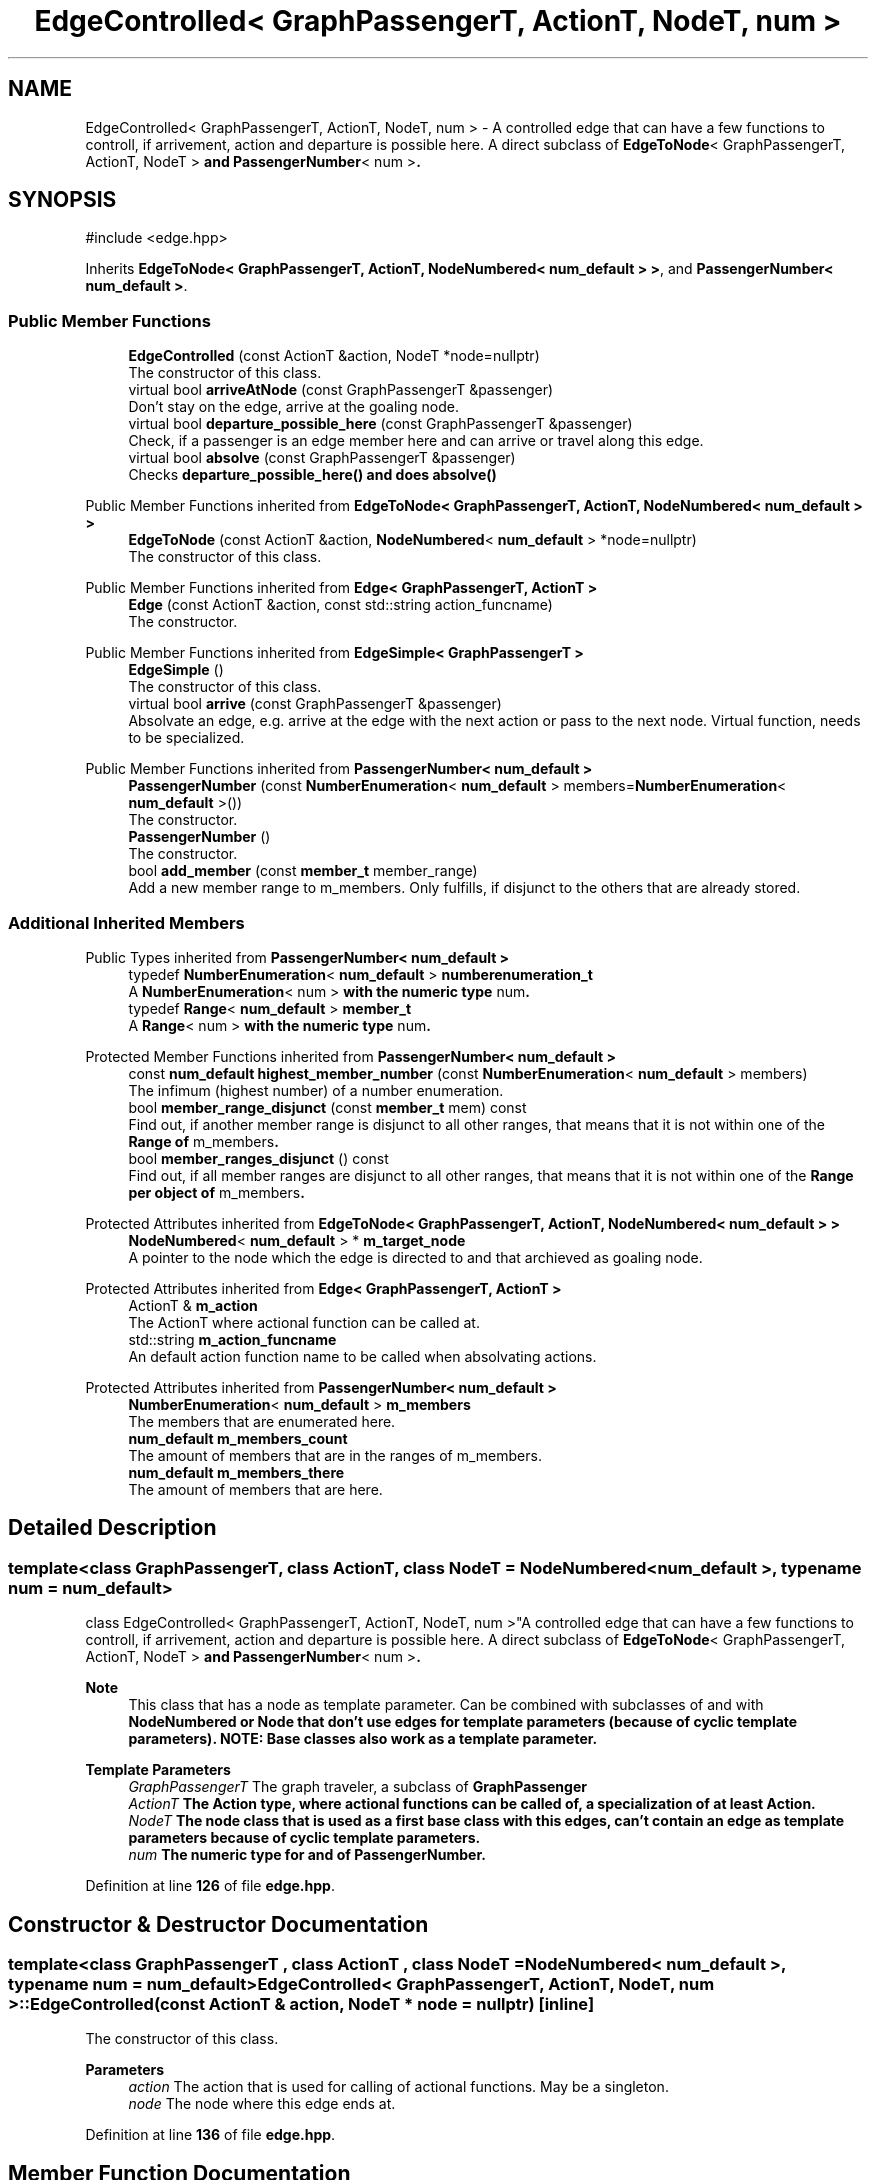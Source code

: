 .TH "EdgeControlled< GraphPassengerT, ActionT, NodeT, num >" 3 "Version 0.1.0" "passengercpp" \" -*- nroff -*-
.ad l
.nh
.SH NAME
EdgeControlled< GraphPassengerT, ActionT, NodeT, num > \- A controlled edge that can have a few functions to controll, if arrivement, action and departure is possible here\&. A direct subclass of \fR\fBEdgeToNode\fP< GraphPassengerT, ActionT, NodeT >\fP and \fR\fBPassengerNumber\fP< num >\fP\&.  

.SH SYNOPSIS
.br
.PP
.PP
\fR#include <edge\&.hpp>\fP
.PP
Inherits \fBEdgeToNode< GraphPassengerT, ActionT, NodeNumbered< num_default > >\fP, and \fBPassengerNumber< num_default >\fP\&.
.SS "Public Member Functions"

.in +1c
.ti -1c
.RI "\fBEdgeControlled\fP (const ActionT &action, NodeT *node=nullptr)"
.br
.RI "The constructor of this class\&. "
.ti -1c
.RI "virtual bool \fBarriveAtNode\fP (const GraphPassengerT &passenger)"
.br
.RI "Don't stay on the edge, arrive at the goaling node\&. "
.ti -1c
.RI "virtual bool \fBdeparture_possible_here\fP (const GraphPassengerT &passenger)"
.br
.RI "Check, if a passenger is an edge member here and can arrive or travel along this edge\&. "
.ti -1c
.RI "virtual bool \fBabsolve\fP (const GraphPassengerT &passenger)"
.br
.RI "Checks \fR\fBdeparture_possible_here()\fP\fP and does \fR\fBabsolve()\fP\fP "
.in -1c

Public Member Functions inherited from \fBEdgeToNode< GraphPassengerT, ActionT, NodeNumbered< num_default > >\fP
.in +1c
.ti -1c
.RI "\fBEdgeToNode\fP (const ActionT &action, \fBNodeNumbered\fP< \fBnum_default\fP > *node=nullptr)"
.br
.RI "The constructor of this class\&. "
.in -1c

Public Member Functions inherited from \fBEdge< GraphPassengerT, ActionT >\fP
.in +1c
.ti -1c
.RI "\fBEdge\fP (const ActionT &action, const std::string action_funcname)"
.br
.RI "The constructor\&. "
.in -1c

Public Member Functions inherited from \fBEdgeSimple< GraphPassengerT >\fP
.in +1c
.ti -1c
.RI "\fBEdgeSimple\fP ()"
.br
.RI "The constructor of this class\&. "
.ti -1c
.RI "virtual bool \fBarrive\fP (const GraphPassengerT &passenger)"
.br
.RI "Absolvate an edge, e\&.g\&. arrive at the edge with the next action or pass to the next node\&. Virtual function, needs to be specialized\&. "
.in -1c

Public Member Functions inherited from \fBPassengerNumber< num_default >\fP
.in +1c
.ti -1c
.RI "\fBPassengerNumber\fP (const \fBNumberEnumeration\fP< \fBnum_default\fP > members=\fBNumberEnumeration\fP< \fBnum_default\fP >())"
.br
.RI "The constructor\&. "
.ti -1c
.RI "\fBPassengerNumber\fP ()"
.br
.RI "The constructor\&. "
.ti -1c
.RI "bool \fBadd_member\fP (const \fBmember_t\fP member_range)"
.br
.RI "Add a new member range to \fRm_members\fP\&. Only fulfills, if disjunct to the others that are already stored\&. "
.in -1c
.SS "Additional Inherited Members"


Public Types inherited from \fBPassengerNumber< num_default >\fP
.in +1c
.ti -1c
.RI "typedef \fBNumberEnumeration\fP< \fBnum_default\fP > \fBnumberenumeration_t\fP"
.br
.RI "A \fR\fBNumberEnumeration\fP< num >\fP with the numeric type \fRnum\fP\&. "
.ti -1c
.RI "typedef \fBRange\fP< \fBnum_default\fP > \fBmember_t\fP"
.br
.RI "A \fR\fBRange\fP< num >\fP with the numeric type \fRnum\fP\&. "
.in -1c

Protected Member Functions inherited from \fBPassengerNumber< num_default >\fP
.in +1c
.ti -1c
.RI "const \fBnum_default\fP \fBhighest_member_number\fP (const \fBNumberEnumeration\fP< \fBnum_default\fP > members)"
.br
.RI "The infimum (highest number) of a number enumeration\&. "
.ti -1c
.RI "bool \fBmember_range_disjunct\fP (const \fBmember_t\fP mem) const"
.br
.RI "Find out, if another member range is disjunct to all other ranges, that means that it is not within one of the \fR\fBRange\fP\fP of \fRm_members\fP\&. "
.ti -1c
.RI "bool \fBmember_ranges_disjunct\fP () const"
.br
.RI "Find out, if all member ranges are disjunct to all other ranges, that means that it is not within one of the \fR\fBRange\fP\fP per object of \fRm_members\fP\&. "
.in -1c

Protected Attributes inherited from \fBEdgeToNode< GraphPassengerT, ActionT, NodeNumbered< num_default > >\fP
.in +1c
.ti -1c
.RI "\fBNodeNumbered\fP< \fBnum_default\fP > * \fBm_target_node\fP"
.br
.RI "A pointer to the node which the edge is directed to and that archieved as goaling node\&. "
.in -1c

Protected Attributes inherited from \fBEdge< GraphPassengerT, ActionT >\fP
.in +1c
.ti -1c
.RI "ActionT & \fBm_action\fP"
.br
.RI "The \fRActionT\fP where actional function can be called at\&. "
.ti -1c
.RI "std::string \fBm_action_funcname\fP"
.br
.RI "An default action function name to be called when absolvating actions\&. "
.in -1c

Protected Attributes inherited from \fBPassengerNumber< num_default >\fP
.in +1c
.ti -1c
.RI "\fBNumberEnumeration\fP< \fBnum_default\fP > \fBm_members\fP"
.br
.RI "The members that are enumerated here\&. "
.ti -1c
.RI "\fBnum_default\fP \fBm_members_count\fP"
.br
.RI "The amount of members that are in the ranges of \fRm_members\fP\&. "
.ti -1c
.RI "\fBnum_default\fP \fBm_members_there\fP"
.br
.RI "The amount of members that are here\&. "
.in -1c
.SH "Detailed Description"
.PP 

.SS "template<class GraphPassengerT, class ActionT, class NodeT = NodeNumbered< num_default >, typename num = num_default>
.br
class EdgeControlled< GraphPassengerT, ActionT, NodeT, num >"A controlled edge that can have a few functions to controll, if arrivement, action and departure is possible here\&. A direct subclass of \fR\fBEdgeToNode\fP< GraphPassengerT, ActionT, NodeT >\fP and \fR\fBPassengerNumber\fP< num >\fP\&. 


.PP
\fBNote\fP
.RS 4
This class that has a node as template parameter\&. Can be combined with subclasses of and with \fR\fBNodeNumbered\fP\fP or \fR\fBNode\fP\fP that don't use edges for template parameters (because of cyclic template parameters)\&. NOTE: Base classes also work as a template parameter\&. 
.RE
.PP
\fBTemplate Parameters\fP
.RS 4
\fIGraphPassengerT\fP The graph traveler, a subclass of \fR\fBGraphPassenger\fP\fP 
.br
\fIActionT\fP The \fR\fBAction\fP\fP type, where actional functions can be called of, a specialization of at least \fR\fBAction\fP\fP\&. 
.br
\fINodeT\fP The node class that is used as a first base class with this edges, can't contain an edge as template parameters because of cyclic template parameters\&. 
.br
\fInum\fP The numeric type for and of \fR\fBPassengerNumber\fP\fP\&. 
.RE
.PP

.PP
Definition at line \fB126\fP of file \fBedge\&.hpp\fP\&.
.SH "Constructor & Destructor Documentation"
.PP 
.SS "template<class GraphPassengerT , class ActionT , class NodeT  = NodeNumbered< num_default >, typename num  = num_default> \fBEdgeControlled\fP< GraphPassengerT, ActionT, NodeT, num >\fB::EdgeControlled\fP (const ActionT & action, NodeT * node = \fRnullptr\fP)\fR [inline]\fP"

.PP
The constructor of this class\&. 
.PP
\fBParameters\fP
.RS 4
\fIaction\fP The action that is used for calling of actional functions\&. May be a singleton\&. 
.br
\fInode\fP The node where this edge ends at\&. 
.RE
.PP

.PP
Definition at line \fB136\fP of file \fBedge\&.hpp\fP\&.
.SH "Member Function Documentation"
.PP 
.SS "template<class GraphPassengerT , class ActionT , class NodeT  = NodeNumbered< num_default >, typename num  = num_default> virtual bool \fBEdgeControlled\fP< GraphPassengerT, ActionT, NodeT, num >::absolve (const GraphPassengerT & passenger)\fR [inline]\fP, \fR [virtual]\fP"

.PP
Checks \fR\fBdeparture_possible_here()\fP\fP and does \fR\fBabsolve()\fP\fP 
.PP
\fBParameters\fP
.RS 4
\fIpassenger\fP A traveller of the graph passengers\&. 
.RE
.PP
\fBReturns\fP
.RS 4
The return value of \fRthis->\fBabsolve()\fP or false, if the\fPpassenger` is not member of this edge\&. virtual bool departure_along_this( const GraphPassengerT& passenger ) { if ( this->departure_possible_here( passenger ) ) { return this->absolve( passenger ); } return false; }
.RE
.PP
/ Absolve the action at this edge and travel to the node\&. /
.PP
\fBParameters\fP
.RS 4
\fIpassenger\fP The traveller and absolvent at this edge\&. / 
.RE
.PP
\fBReturns\fP
.RS 4
False, if the action could not be absolved and \fR\fBarriveAtNode()\fP\fP else\&. 
.RE
.PP

.PP
Reimplemented from \fBEdgeToNode< GraphPassengerT, ActionT, NodeNumbered< num_default > >\fP\&.
.PP
Definition at line \fB172\fP of file \fBedge\&.hpp\fP\&.
.SS "template<class GraphPassengerT , class ActionT , class NodeT  = NodeNumbered< num_default >, typename num  = num_default> virtual bool \fBEdgeControlled\fP< GraphPassengerT, ActionT, NodeT, num >::arriveAtNode (const GraphPassengerT & passenger)\fR [inline]\fP, \fR [virtual]\fP"

.PP
Don't stay on the edge, arrive at the goaling node\&. 
.PP
\fBParameters\fP
.RS 4
\fIpassenger\fP The traveller of this edge\&. 
.RE
.PP
\fBReturns\fP
.RS 4
Returns \fRNodeT::arrive\fP or false, if this edge does not store a target node\&. 
.RE
.PP

.PP
Reimplemented from \fBEdgeToNode< GraphPassengerT, ActionT, NodeNumbered< num_default > >\fP\&.
.PP
Definition at line \fB145\fP of file \fBedge\&.hpp\fP\&.
.SS "template<class GraphPassengerT , class ActionT , class NodeT  = NodeNumbered< num_default >, typename num  = num_default> virtual bool \fBEdgeControlled\fP< GraphPassengerT, ActionT, NodeT, num >::departure_possible_here (const GraphPassengerT & passenger)\fR [inline]\fP, \fR [virtual]\fP"

.PP
Check, if a passenger is an edge member here and can arrive or travel along this edge\&. 
.PP
\fBParameters\fP
.RS 4
\fIpassenger\fP A traveller of the graph passengers\&. 
.RE
.PP
\fBReturns\fP
.RS 4
True, if \fRpassenger\fP is a member at this edge\&. 
.RE
.PP

.PP
Definition at line \fB155\fP of file \fBedge\&.hpp\fP\&.

.SH "Author"
.PP 
Generated automatically by Doxygen for passengercpp from the source code\&.

